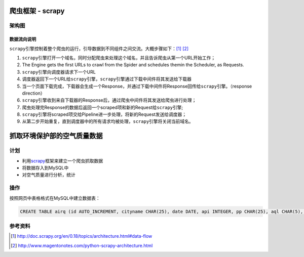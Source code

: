 爬虫框架 - scrapy
**********************

架构图
======

.. image:: images/scrapy_architecture.png

数据流向说明
-------------

``scrapy``\ 引擎控制着整个爬虫的运行，引导数据到不同组件之间交流。\
大概步骤如下：\ [#]_ [#]_

1.  ``scrapy``\ 引擎打开一个域名，同时分配爬虫来处理这个域名，并且告诉爬虫从第\
    一个URL开始工作；
2.  The Engine gets the first URLs to crawl from the Spider and schedules them\
    in the Scheduler, as Requests.
3.  ``scrapy``\ 引擎向调度器请求下一个URL
4.  调度器返回下一个URL给\ ``scrapy``\ 引擎，\ ``scrapy``\ 引擎通过下载中间件\
    将其发送给下载器
5.  当一个页面下载完成，下载器会生成一个Response，并通过下载中间件将Response回传给\ ``scrapy``\ 引擎。（response direction）
6.  ``scrapy``\ 引擎收到来自下载器的Response后，通过爬虫中间件将其发送给爬虫进行处理；
7.  爬虫处理完Response的数据后返回一个scraped项和新的Request给\ ``scrapy``\ 引擎;
8.  ``scrapy``\ 引擎将scraped项交给Pipeline进一步处理，将新的Request发送给调度器；
9.  从第二步开始重复，直到调度器中的所有请求均被处理，\ ``scrapy``\ 引擎将关闭当前域名。

.. todo::

    scrapy scheduler在哪里定义的？
    下载中间件的作用是什么？如何工作的？
    爬虫在哪里，如何响应Response对象的？


抓取环境保护部的空气质量数据
******************************

计划
=====
* 利用\ `scrapy`_\ 框架来建立一个爬虫抓取数据
* 将数据存入到MySQL中
* 对空气质量进行分析，统计

.. _scrapy: http://scrapy.org

操作
=====
按照网页中表格格式在MySQL中建立数据表：

.. code-block:: sql

   CREATE TABLE airq (id AUTO_INCREMENT, cityname CHAR(25), date DATE, api INTEGER, pp CHAR(25), aql CHAR(5), aqs CHAR(5)


参考资料
========
.. [#]  http://doc.scrapy.org/en/0.18/topics/architecture.html#data-flow
.. [#]  http://www.magentonotes.com/python-scrapy-architecture.html
